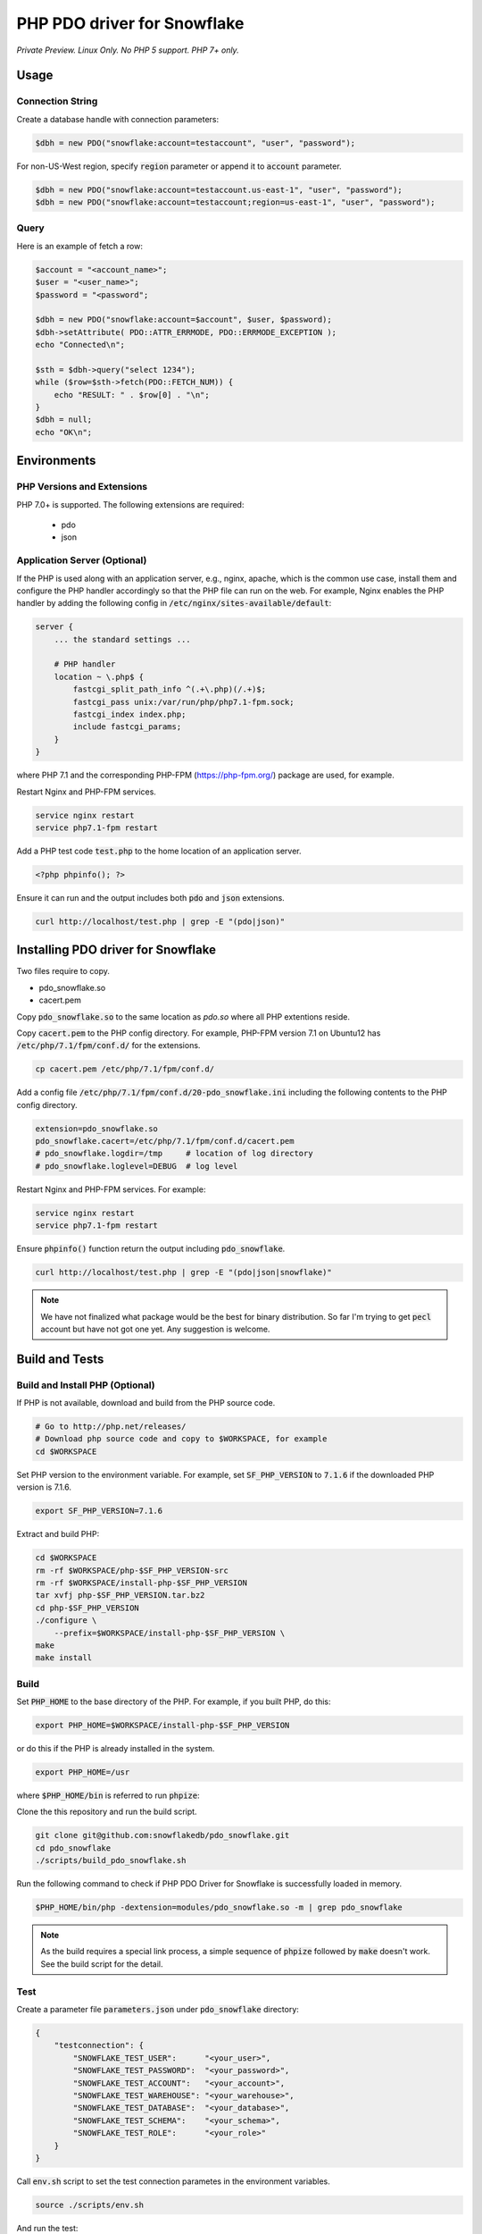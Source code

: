 ********************************************************************************
PHP PDO driver for Snowflake
********************************************************************************

.. image:: https://travis-ci.org/snowflakedb/pdo_snowflake.svg?branch=master
    :target: https://travis-ci.org/snowflakedb/pdo_snowflake

.. image:: https://codecov.io/gh/snowflakedb/pdo_snowflake/branch/master/graph/badge.svg
    :target: https://codecov.io/gh/snowflakedb/pdo_snowflake

.. image:: http://img.shields.io/:license-Apache%202-brightgreen.svg
    :target: http://www.apache.org/licenses/LICENSE-2.0.txt

*Private Preview. Linux Only. No PHP 5 support. PHP 7+ only.*

Usage
================================================================================

Connection String
----------------------------------------------------------------------

Create a database handle with connection parameters:

.. code-block:: php

    $dbh = new PDO("snowflake:account=testaccount", "user", "password");

For non-US-West region, specify :code:`region` parameter or append it to :code:`account` parameter.

.. code-block:: php

    $dbh = new PDO("snowflake:account=testaccount.us-east-1", "user", "password");
    $dbh = new PDO("snowflake:account=testaccount;region=us-east-1", "user", "password");

Query
----------------------------------------------------------------------

Here is an example of fetch a row:

.. code-block:: php

    $account = "<account_name>";
    $user = "<user_name>";
    $password = "<password";

    $dbh = new PDO("snowflake:account=$account", $user, $password);
    $dbh->setAttribute( PDO::ATTR_ERRMODE, PDO::ERRMODE_EXCEPTION );
    echo "Connected\n";

    $sth = $dbh->query("select 1234");
    while ($row=$sth->fetch(PDO::FETCH_NUM)) {
        echo "RESULT: " . $row[0] . "\n";
    }
    $dbh = null;
    echo "OK\n";

Environments
================================================================================

PHP Versions and Extensions
----------------------------------------------------------------------

PHP 7.0+ is supported. The following extensions are required:

    * pdo
    * json

Application Server (Optional)
----------------------------------------------------------------------

If the PHP is used along with an application server, e.g., nginx, apache, which is the common use case, install them and configure the PHP handler accordingly so that the PHP file can run on the web.
For example, Nginx enables the PHP handler by adding the following config in :code:`/etc/nginx/sites-available/default`:

.. code-block:: text

        server {
            ... the standard settings ...

            # PHP handler
            location ~ \.php$ {
                fastcgi_split_path_info ^(.+\.php)(/.+)$;
                fastcgi_pass unix:/var/run/php/php7.1-fpm.sock;
                fastcgi_index index.php;
                include fastcgi_params;
            }
        }

where PHP 7.1 and the corresponding PHP-FPM (https://php-fpm.org/) package are used, for example.

Restart Nginx and PHP-FPM services.

.. code-block:: bash

    service nginx restart
    service php7.1-fpm restart

Add a PHP test code :code:`test.php` to the home location of an application server.

.. code-block:: php

    <?php phpinfo(); ?>


Ensure it can run and the output includes both :code:`pdo` and :code:`json` extensions.

.. code-block:: bash

    curl http://localhost/test.php | grep -E "(pdo|json)"

Installing PDO driver for Snowflake
================================================================================

Two files require to copy.

- pdo_snowflake.so
- cacert.pem

Copy :code:`pdo_snowflake.so` to the same location as `pdo.so` where all PHP extentions reside.

Copy :code:`cacert.pem` to the PHP config directory. For example, PHP-FPM version 7.1 on Ubuntu12 has :code:`/etc/php/7.1/fpm/conf.d/` for the extensions.

.. code-block:: bash

    cp cacert.pem /etc/php/7.1/fpm/conf.d/

Add a config file :code:`/etc/php/7.1/fpm/conf.d/20-pdo_snowflake.ini` including the following contents to the PHP config directory.

.. code-block:: text

    extension=pdo_snowflake.so
    pdo_snowflake.cacert=/etc/php/7.1/fpm/conf.d/cacert.pem
    # pdo_snowflake.logdir=/tmp     # location of log directory
    # pdo_snowflake.loglevel=DEBUG  # log level

Restart Nginx and PHP-FPM services. For example:

.. code-block:: bash

    service nginx restart
    service php7.1-fpm restart

Ensure :code:`phpinfo()` function return the output including :code:`pdo_snowflake`.

.. code-block:: bash

    curl http://localhost/test.php | grep -E "(pdo|json|snowflake)"

.. note::

    We have not finalized what package would be the best for binary distribution. So far I'm trying to get :code:`pecl` account but have not got one yet. Any suggestion is welcome.


Build and Tests
================================================================================

Build and Install PHP (Optional)
----------------------------------------------------------------------

If PHP is not available, download and build from the PHP source code.

.. code-block:: bash

    # Go to http://php.net/releases/
    # Download php source code and copy to $WORKSPACE, for example
    cd $WORKSPACE

Set PHP version to the environment variable. For example, set :code:`SF_PHP_VERSION` to :code:`7.1.6`
if the downloaded PHP version is 7.1.6.

.. code-block:: bash

    export SF_PHP_VERSION=7.1.6

Extract and build PHP:

.. code-block:: bash

    cd $WORKSPACE
    rm -rf $WORKSPACE/php-$SF_PHP_VERSION-src
    rm -rf $WORKSPACE/install-php-$SF_PHP_VERSION
    tar xvfj php-$SF_PHP_VERSION.tar.bz2
    cd php-$SF_PHP_VERSION
    ./configure \
        --prefix=$WORKSPACE/install-php-$SF_PHP_VERSION \
    make
    make install

Build
----------------------------------------------------------------------

Set :code:`PHP_HOME` to the base directory of the PHP. For example, if you built PHP, do this:

.. code-block:: bash

    export PHP_HOME=$WORKSPACE/install-php-$SF_PHP_VERSION

or do this if the PHP is already installed in the system.

.. code-block:: bash

    export PHP_HOME=/usr

where :code:`$PHP_HOME/bin` is referred to run :code:`phpize`:

Clone the this repository and run the build script.

.. code-block:: bash

    git clone git@github.com:snowflakedb/pdo_snowflake.git
    cd pdo_snowflake
    ./scripts/build_pdo_snowflake.sh

Run the following command to check if PHP PDO Driver for Snowflake is successfully loaded in memory.

.. code-block:: bash

    $PHP_HOME/bin/php -dextension=modules/pdo_snowflake.so -m | grep pdo_snowflake

.. note::

    As the build requires a special link process, a simple sequence of :code:`phpize` followed by :code:`make` doesn't work. See the build script for the detail.

Test
----------------------------------------------------------------------

Create a parameter file :code:`parameters.json` under :code:`pdo_snowflake` directory:

.. code-block:: none

    {
        "testconnection": {
            "SNOWFLAKE_TEST_USER":      "<your_user>",
            "SNOWFLAKE_TEST_PASSWORD":  "<your_password>",
            "SNOWFLAKE_TEST_ACCOUNT":   "<your_account>",
            "SNOWFLAKE_TEST_WAREHOUSE": "<your_warehouse>",
            "SNOWFLAKE_TEST_DATABASE":  "<your_database>",
            "SNOWFLAKE_TEST_SCHEMA":    "<your_schema>",
            "SNOWFLAKE_TEST_ROLE":      "<your_role>"
        }
    }

Call :code:`env.sh` script to set the test connection parametes in the environment variables.

.. code-block:: bash

    source ./scripts/env.sh

And run the test:

.. code-block:: bash

    REPORT_EXIT_STATUS=1 NO_INTERACTION=true make test

Profile
----------------------------------------------------------------------

You can use :code:`callgrind` to profile PHP PDO programs. For example, run :code:`tests/selectnum.phpt` testcase using :code:`valgrind` along with :code:`callgrind` option.

.. code-block:: bash

    valgrind --tool=callgrind $PHP_HOME/bin/php -dextension=modules/pdo_snowflake.so tests/selectnum.phpt
    callgrind_annotate callgrind.out.*

Check memory leak by valgrind
----------------------------------------------------------------------

Use :code:`valgrind` to check memeory leak. Both C API and PHP PDO can run along with :code:`valgrind`. For example, run :code:`tests/selectnum.phpt` testcase using :code:`valgrind` by the following command.

.. code-block:: bash

    valgrind --leak-check=full $PHP_HOME/bin/php -dextension=modules/pdo_snowflake.so tests/selectnum.phpt

and verify no error in the output:

.. code-block:: bash

     ERROR SUMMARY: 0 errors from 0 contexts ...

Additional Notes
================================================================================

Test Framework
----------------------------------------------------------------------

The PHP PDO Snowflake driver uses phpt test framework. Refer the following documents to write tests.

- https://qa.php.net/write-test.php
- https://qa.php.net/phpt_details.php


Trouble Shootings
================================================================================

Cannot load module 'pdo_snowflake' because required module 'pdo' is not loaded
----------------------------------------------------------------------

In some environments, e.g., Ubuntu 16, when you run :code:`make test`, the following error message shows up and no test runs.

.. code-block:: bash

    PHP Warning:  Cannot load module 'pdo_snowflake' because required module 'pdo' is not loaded in Unknown on line 0

Ensure the php has PDO:

.. code-block:: bash

    $ php -i | grep -i "pdo support"
    PDO support => enabled

If not installed, install the package.

Locate :code:`pdo.so` under :code:`/usr/lib` and specify it in :code:`phpt` files, e.g.,

.. code-block:: bash

    --INI--
    extension=/usr/lib/php/20151012/pdo.so
    pdo_snowflake.cacert=libsnowflakeclient/cacert.pem
    pdo_snowflake.logdir=/tmp
    pdo_snowflake_loglevel=DEBUG

Where is the log files?
----------------------------------------------------------------------

The location of log files are specified by the parameters in php.ini:

.. code-block:: bash

    extension=pdo_snowflake.so
    pdo_snowflake.cacert=/etc/php/7.1/fpm/conf.d/cacert.pem
    pdo_snowflake.logdir=/tmp     # location of log directory
    pdo_snowflake.loglevel=DEBUG  # log level

where :code:`pdo_snowflake.loglevel` can be :code:`TRACE`, :code:`DEBUG`, :code:`INFO`, :code:`WARN`, :code:`ERROR` and :code:`FATAL`.

